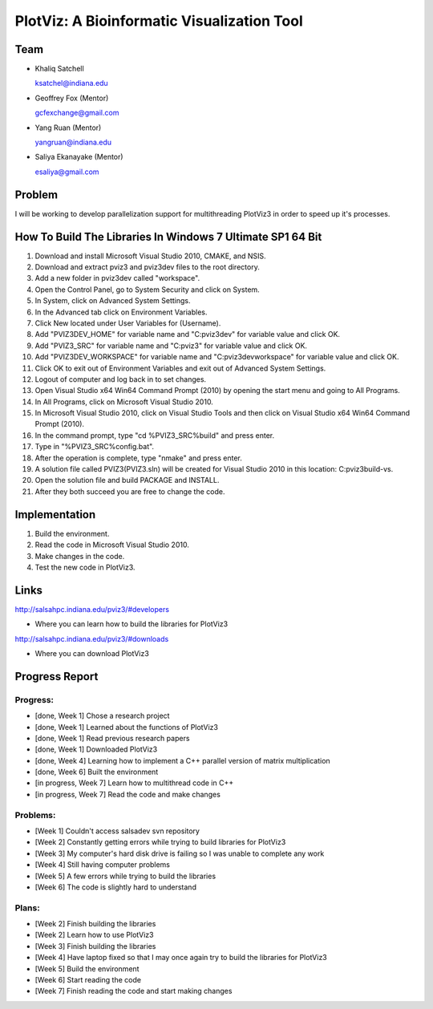 PlotViz: A Bioinformatic Visualization Tool
======================================================================

Team
----------------------------------------------------------------------
- Khaliq Satchell

  ksatchel@indiana.edu


- Geoffrey Fox (Mentor)

  gcfexchange@gmail.com


- Yang Ruan (Mentor)

  yangruan@indiana.edu


- Saliya Ekanayake (Mentor)

  esaliya@gmail.com

Problem
----------------------------------------------------------------------

I will be working to develop parallelization support for multithreading PlotViz3 in order to speed up it's processes.


How To Build The Libraries In Windows 7 Ultimate SP1 64 Bit
----------------------------------------------------------------------

1.  Download and install Microsoft Visual Studio 2010, CMAKE, and NSIS.
2.  Download and extract pviz3 and pviz3dev files to the root directory.
3.  Add a new folder in pviz3dev called "workspace".
4.  Open the Control Panel, go to System Security and click on System.
5.  In System, click on Advanced System Settings.
6.  In the Advanced tab click on Environment Variables.
7.  Click New located under User Variables for (Username).
8.  Add "PVIZ3DEV_HOME" for variable name and "C:\pviz3dev" for variable value and click OK.
9.  Add "PVIZ3_SRC" for variable name and "C:\pviz3" for variable value and click OK.
10. Add "PVIZ3DEV_WORKSPACE" for variable name and "C:\pviz3dev\workspace" for variable value and click OK.
11. Click OK to exit out of Environment Variables and exit out of Advanced System Settings.
12. Logout of computer and log back in to set changes.
13. Open Visual Studio x64 Win64 Command Prompt (2010) by opening the start menu and going to All Programs.
14. In All Programs, click on Microsoft Visual Studio 2010.
15. In Microsoft Visual Studio 2010, click on Visual Studio Tools and then click on Visual Studio x64 Win64 Command Prompt (2010).
16. In the command prompt, type "cd %PVIZ3_SRC%\build" and press enter.
17. Type in "%PVIZ3_SRC%\config.bat".
18. After the operation is complete, type "nmake" and press enter.
19. A solution file called PVIZ3(PVIZ3.sln) will be created for Visual Studio 2010 in this location: C:\pviz3\build-vs.
20. Open the solution file and build PACKAGE and INSTALL.
21. After they both succeed you are free to change the code.

Implementation
----------------------------------------------------------------------

1. Build the environment.
2. Read the code in Microsoft Visual Studio 2010.
3. Make changes in the code.
4. Test the new code in PlotViz3.
	

Links
----------------------------------------------------------------------

http://salsahpc.indiana.edu/pviz3/#developers

- Where you can learn how to build the libraries for PlotViz3

http://salsahpc.indiana.edu/pviz3/#downloads

- Where you can download PlotViz3

Progress Report
----------------------------------------------------------------------

Progress:
^^^^^^^^^^^^^^^^^^^^^^^^^^^^^^^^^^^^^^^^^^^^^^^^^^^^^^^^^^^^^^^^^^^^^^

- [done, Week 1] Chose a research project
- [done, Week 1] Learned about the functions of PlotViz3
- [done, Week 1] Read previous research papers
- [done, Week 1] Downloaded PlotViz3
- [done, Week 4] Learning how to implement a C++ parallel version of matrix multiplication
- [done, Week 6] Built the environment
- [in progress, Week 7] Learn how to multithread code in C++
- [in progress, Week 7] Read the code and make changes

Problems:
^^^^^^^^^^^^^^^^^^^^^^^^^^^^^^^^^^^^^^^^^^^^^^^^^^^^^^^^^^^^^^^^^^^^^^

- [Week 1] Couldn't access salsadev svn repository
- [Week 2] Constantly getting errors while trying to build libraries for PlotViz3
- [Week 3] My computer's hard disk drive is failing so I was unable to complete any work
- [Week 4] Still having computer problems
- [Week 5] A few errors while trying to build the libraries
- [Week 6] The code is slightly hard to understand

Plans:
^^^^^^^^^^^^^^^^^^^^^^^^^^^^^^^^^^^^^^^^^^^^^^^^^^^^^^^^^^^^^^^^^^^^^^

- [Week 2] Finish building the libraries
- [Week 2] Learn how to use PlotViz3
- [Week 3] Finish building the libraries
- [Week 4] Have laptop fixed so that I may once again try to build the libraries for PlotViz3
- [Week 5] Build the environment
- [Week 6] Start reading the code
- [Week 7] Finish reading the code and start making changes
